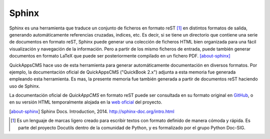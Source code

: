 Sphinx
######

Sphinx es una herramienta que traduce un conjunto de ficheros en formato reST
[#reStructuredText]_ en distintos formatos de salida, generando automáticamente
referencias cruzadas, indices, etc. Es decir, si se tiene un directorio que
contiene una serie de documentos en formato reST, Sphinx puede generar una
colección de ficheros HTML bien organizada para una fácil visualización y
navegación de la información. Pero a partir de los mismo ficheros de entrada,
puede también generar documentos en formato LaTeX que puede ser posteriormente
compilado en un fichero PDF. [about-sphinx]_

QuickAppsCMS hace uso de esta herramienta para generar automáticamente
documentación en diversos formatos. Por ejemplo, la documentación oficial de
QuickAppsCMS ("QuickBook 2.x") adjunta a esta memoria fue generada empleando
esta herramienta. Es mas, la presente memoria fue también generada a partir de
documentos reST haciendo uso de Sphinx.

La documentación oficial de *QuickAppCMS* en formato reST puede ser consultada
en su formato original en `GitHub
<https://github.com/quickapps/docs/tree/2.x>`__, o en su versión HTML
temporalmente alojada en la `web oficial <http://api.quickappscms.org/book/>`__
del proyecto.

.. [about-sphinx] Sphinx Docs. Introduction, 2014.
   http://sphinx-doc.org/intro.html

.. [#reStructuredText] Es un lenguaje de marcas ligero creado para escribir
   textos con formato definido de manera cómoda y rápida. Es parte del proyecto
   Docutils dentro de la comunidad de Python, y es formalizado por el grupo
   Python Doc-SIG.
